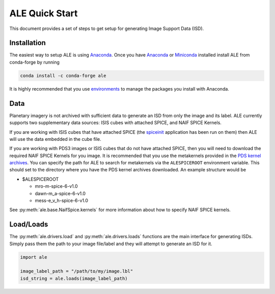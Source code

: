===============
ALE Quick Start
===============

This document provides a set of steps to get setup for generating Image Support
Data (ISD).

Installation
============

The easiest way to setup ALE is using `Anaconda <https://www.anaconda.com/>`_.
Once you have `Anaconda <https://www.anaconda.com/products/individual>`_ or
`Miniconda <https://docs.conda.io/en/latest/miniconda.html>`_ installed install
ALE from conda-forge by running

.. code-block::

  conda install -c conda-forge ale

It is highly recommended that you use
`environments <https://docs.conda.io/projects/conda/en/latest/user-guide/tasks/manage-environments.html>`_
to manage the packages you install with Anaconda.

Data
====

Planetary imagery is not archived with sufficient data to generate an ISD
from only the image and its label. ALE currently supports two supplementary data
sources: ISIS cubes with attached SPICE, and NAIF SPICE Kernels.


If you are working with ISIS cubes that have attached SPICE (the
`spiceinit <https://isis.astrogeology.usgs.gov/Application/presentation/Tabbed/spiceinit/spiceinit.html>`_
application has been run on them) then ALE will use the data embedded in the
cube file.


If you are working with PDS3 images or ISIS cubes that do not have attached
SPICE, then you will need to download the required NAIF SPICE Kernels for you
image. It is recommended that you use the metakernels provided in the
`PDS kernel archives <https://naif.jpl.nasa.gov/naif/data_archived.html>`_.
You can specify the path for ALE to search for metakernels via the
``ALESPICEROOT`` environment variable. This should set to the directory where
you have the PDS kernel archives downloaded. An example structure would be

* $ALESPICEROOT

  * mro-m-spice-6-v1.0
  * dawn-m_a-spice-6-v1.0
  * mess-e_v_h-spice-6-v1.0

See :py:meth:`ale.base.NaifSpice.kernels` for more information about how to
specify NAIF SPICE kernels.

Load/Loads
==========

The :py:meth:`ale.drivers.load` and :py:meth:`ale.drivers.loads` functions are
the main interface for generating ISDs. Simply pass them the path to your image
file/label and they will attempt to generate an ISD for it.

.. code-block:: python

  import ale

  image_label_path = "/path/to/my/image.lbl"
  isd_string = ale.loads(image_label_path)
